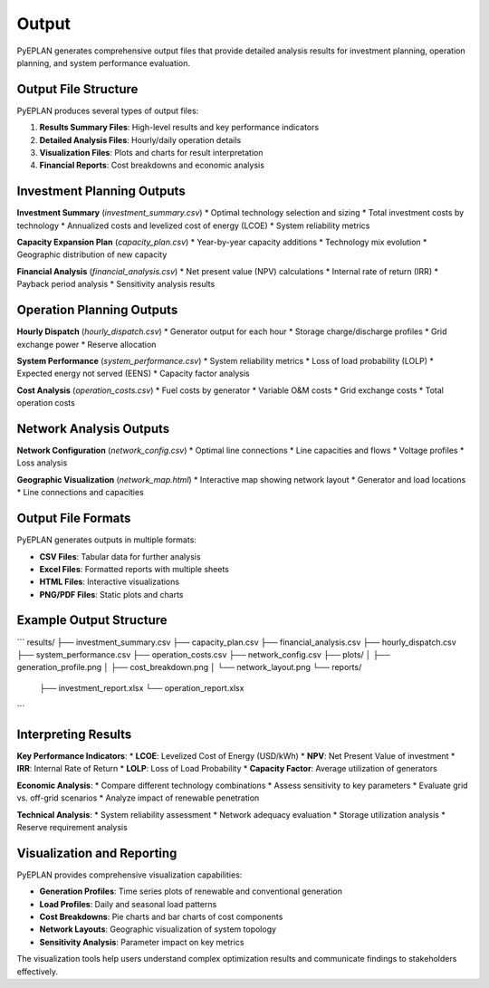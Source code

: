 #######
 Output
#######

PyEPLAN generates comprehensive output files that provide detailed analysis results for investment planning, operation planning, and system performance evaluation.

Output File Structure
====================

PyEPLAN produces several types of output files:

1. **Results Summary Files**: High-level results and key performance indicators
2. **Detailed Analysis Files**: Hourly/daily operation details
3. **Visualization Files**: Plots and charts for result interpretation
4. **Financial Reports**: Cost breakdowns and economic analysis

Investment Planning Outputs
==========================

**Investment Summary** (`investment_summary.csv`)
* Optimal technology selection and sizing
* Total investment costs by technology
* Annualized costs and levelized cost of energy (LCOE)
* System reliability metrics

**Capacity Expansion Plan** (`capacity_plan.csv`)
* Year-by-year capacity additions
* Technology mix evolution
* Geographic distribution of new capacity

**Financial Analysis** (`financial_analysis.csv`)
* Net present value (NPV) calculations
* Internal rate of return (IRR)
* Payback period analysis
* Sensitivity analysis results

Operation Planning Outputs
=========================

**Hourly Dispatch** (`hourly_dispatch.csv`)
* Generator output for each hour
* Storage charge/discharge profiles
* Grid exchange power
* Reserve allocation

**System Performance** (`system_performance.csv`)
* System reliability metrics
* Loss of load probability (LOLP)
* Expected energy not served (EENS)
* Capacity factor analysis

**Cost Analysis** (`operation_costs.csv`)
* Fuel costs by generator
* Variable O&M costs
* Grid exchange costs
* Total operation costs

Network Analysis Outputs
========================

**Network Configuration** (`network_config.csv`)
* Optimal line connections
* Line capacities and flows
* Voltage profiles
* Loss analysis

**Geographic Visualization** (`network_map.html`)
* Interactive map showing network layout
* Generator and load locations
* Line connections and capacities

Output File Formats
==================

PyEPLAN generates outputs in multiple formats:

* **CSV Files**: Tabular data for further analysis
* **Excel Files**: Formatted reports with multiple sheets
* **HTML Files**: Interactive visualizations
* **PNG/PDF Files**: Static plots and charts

Example Output Structure
========================

```
results/
├── investment_summary.csv
├── capacity_plan.csv
├── financial_analysis.csv
├── hourly_dispatch.csv
├── system_performance.csv
├── operation_costs.csv
├── network_config.csv
├── plots/
│   ├── generation_profile.png
│   ├── cost_breakdown.png
│   └── network_layout.png
└── reports/
    ├── investment_report.xlsx
    └── operation_report.xlsx
```

Interpreting Results
===================

**Key Performance Indicators**:
* **LCOE**: Levelized Cost of Energy (USD/kWh)
* **NPV**: Net Present Value of investment
* **IRR**: Internal Rate of Return
* **LOLP**: Loss of Load Probability
* **Capacity Factor**: Average utilization of generators

**Economic Analysis**:
* Compare different technology combinations
* Assess sensitivity to key parameters
* Evaluate grid vs. off-grid scenarios
* Analyze impact of renewable penetration

**Technical Analysis**:
* System reliability assessment
* Network adequacy evaluation
* Storage utilization analysis
* Reserve requirement analysis

Visualization and Reporting
==========================

PyEPLAN provides comprehensive visualization capabilities:

* **Generation Profiles**: Time series plots of renewable and conventional generation
* **Load Profiles**: Daily and seasonal load patterns
* **Cost Breakdowns**: Pie charts and bar charts of cost components
* **Network Layouts**: Geographic visualization of system topology
* **Sensitivity Analysis**: Parameter impact on key metrics

The visualization tools help users understand complex optimization results and communicate findings to stakeholders effectively.
